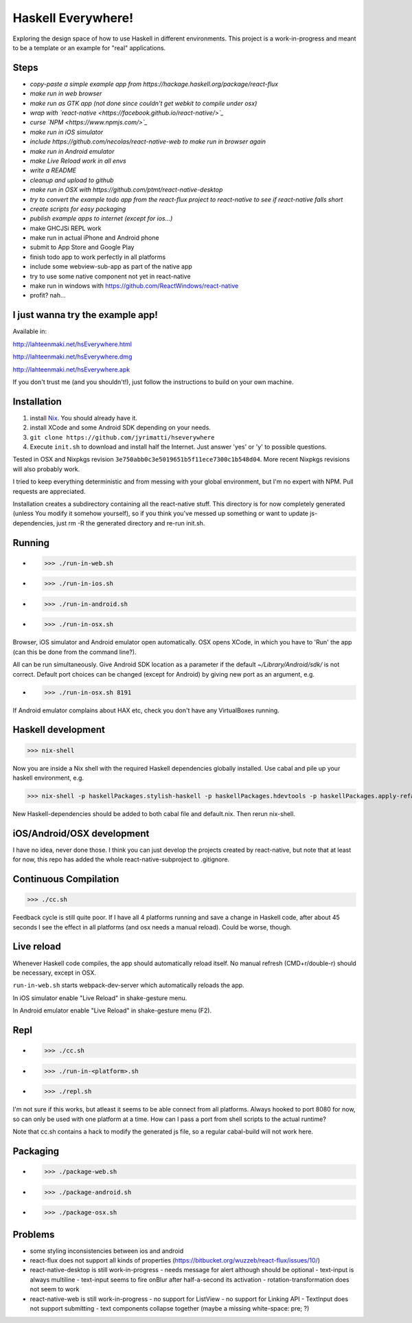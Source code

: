 ===================
Haskell Everywhere!
===================

Exploring the design space of how to use Haskell in different environments.
This project is a work-in-progress and meant to be a template or an example for "real" applications.


.. image:: hsEverywhere.png


Steps
-----

- *copy-paste a simple example app from https://hackage.haskell.org/package/react-flux*
- *make run in web browser*
- *make run as GTK app (not done since couldn't get webkit to compile under osx)*
- *wrap with `react-native <https://facebook.github.io/react-native/>`_*
- *curse `NPM <https://www.npmjs.com/>`_*
- *make run in iOS simulator*
- *include https://github.com/necolas/react-native-web to make run in browser again*
- *make run in Android emulator*
- *make Live Reload work in all envs*
- *write a README*
- *cleanup and upload to github*
- *make run in OSX with https://github.com/ptmt/react-native-desktop*
- *try to convert the example todo app from the react-flux project to react-native to see if react-native falls short*
- *create scripts for easy packaging*
- *publish example apps to internet (except for ios...)*
- make GHCJSi REPL work
- make run in actual iPhone and Android phone
- submit to App Store and Google Play
- finish todo app to work perfectly in all platforms
- include some webview-sub-app as part of the native app
- try to use some native component not yet in react-native
- make run in windows with https://github.com/ReactWindows/react-native
- profit? nah...


I just wanna try the example app!
---------------------------------

Available in:

http://lahteenmaki.net/hsEverywhere.html

http://lahteenmaki.net/hsEverywhere.dmg

http://lahteenmaki.net/hsEverywhere.apk

If you don't trust me (and you shouldn't!), just follow the instructions to build on your own machine.


Installation
------------

1. install `Nix <http://nixos.org/nixpkgs/>`_. You should already have it.
2. install XCode and some Android SDK depending on your needs.
3. ``git clone https://github.com/jyrimatti/hseverywhere``
4. Execute ``init.sh`` to download and install half the Internet. Just answer 'yes' or 'y' to possible questions.

Tested in OSX and Nixpkgs revision ``3e750abb0c3e5019651b5f11ece7300c1b548d04``. More recent Nixpkgs revisions will also probably work.

I tried to keep everything deterministic and from messing with your global environment, but I'm no expert with NPM. Pull requests are appreciated.

Installation creates a subdirectory containing all the react-native stuff.
This directory is for now completely generated (unless You modify it somehow yourself), so if you think you've messed up something or want to update js-dependencies, just rm -R the generated directory and re-run init.sh.


Running
-------

- >>> ./run-in-web.sh
- >>> ./run-in-ios.sh
- >>> ./run-in-android.sh
- >>> ./run-in-osx.sh

Browser, iOS simulator and Android emulator open automatically.
OSX opens XCode, in which you have to 'Run' the app (can this be done from the command line?).

All can be run simultaneously.
Give Android SDK location as a parameter if the default `~/Library/Android/sdk/` is not correct.
Default port choices can be changed (except for Android) by giving new port as an argument, e.g.

- >>> ./run-in-osx.sh 8191

If Android emulator complains about HAX etc, check you don't have any VirtualBoxes running.


Haskell development
-------------------

>>> nix-shell

Now you are inside a Nix shell with the required Haskell dependencies globally installed. Use cabal and pile up your haskell environment, e.g.

>>> nix-shell -p haskellPackages.stylish-haskell -p haskellPackages.hdevtools -p haskellPackages.apply-refact -p haskellPackages.pointfree

New Haskell-dependencies should be added to both cabal file and default.nix. Then rerun nix-shell.


iOS/Android/OSX development
---------------------------

I have no idea, never done those. I think you can just develop the projects created by react-native, but note that at least for now, this repo has added the whole react-native-subproject to .gitignore.


Continuous Compilation
----------------------

>>> ./cc.sh

Feedback cycle is still quite poor.
If I have all 4 platforms running and save a change in Haskell code,
after about 45 seconds I see the effect in all platforms (and osx needs a manual reload).
Could be worse, though.


Live reload
-----------

Whenever Haskell code compiles, the app should automatically reload itself. No manual refresh (CMD+r/double-r) should be necessary, except in OSX.

``run-in-web.sh`` starts webpack-dev-server which automatically reloads the app.

In iOS simulator enable "Live Reload" in shake-gesture menu.

In Android emulator enable "Live Reload" in shake-gesture menu (F2).


Repl
----

- >>> ./cc.sh
- >>> ./run-in-<platform>.sh
- >>> ./repl.sh

I'm not sure if this works, but atleast it seems to be able connect from all platforms.
Always hooked to port 8080 for now, so can only be used with one platform at a time.
How can I pass a port from shell scripts to the actual runtime?

Note that cc.sh contains a hack to modify the generated js file, so a regular cabal-build will not work here.


Packaging
---------

- >>> ./package-web.sh
- >>> ./package-android.sh
- >>> ./package-osx.sh


Problems
--------

- some styling inconsistencies between ios and android
- react-flux does not support all kinds of properties (https://bitbucket.org/wuzzeb/react-flux/issues/10/)
- react-native-desktop is still work-in-progress
  - needs message for alert although should be optional
  - text-input is always multiline
  - text-input seems to fire onBlur after half-a-second its activation
  - rotation-transformation does not seem to work
- react-native-web is still work-in-progress
  - no support for ListView
  - no support for Linking API
  - TextInput does not support submitting
  - text components collapse together (maybe a missing white-space: pre; ?)

